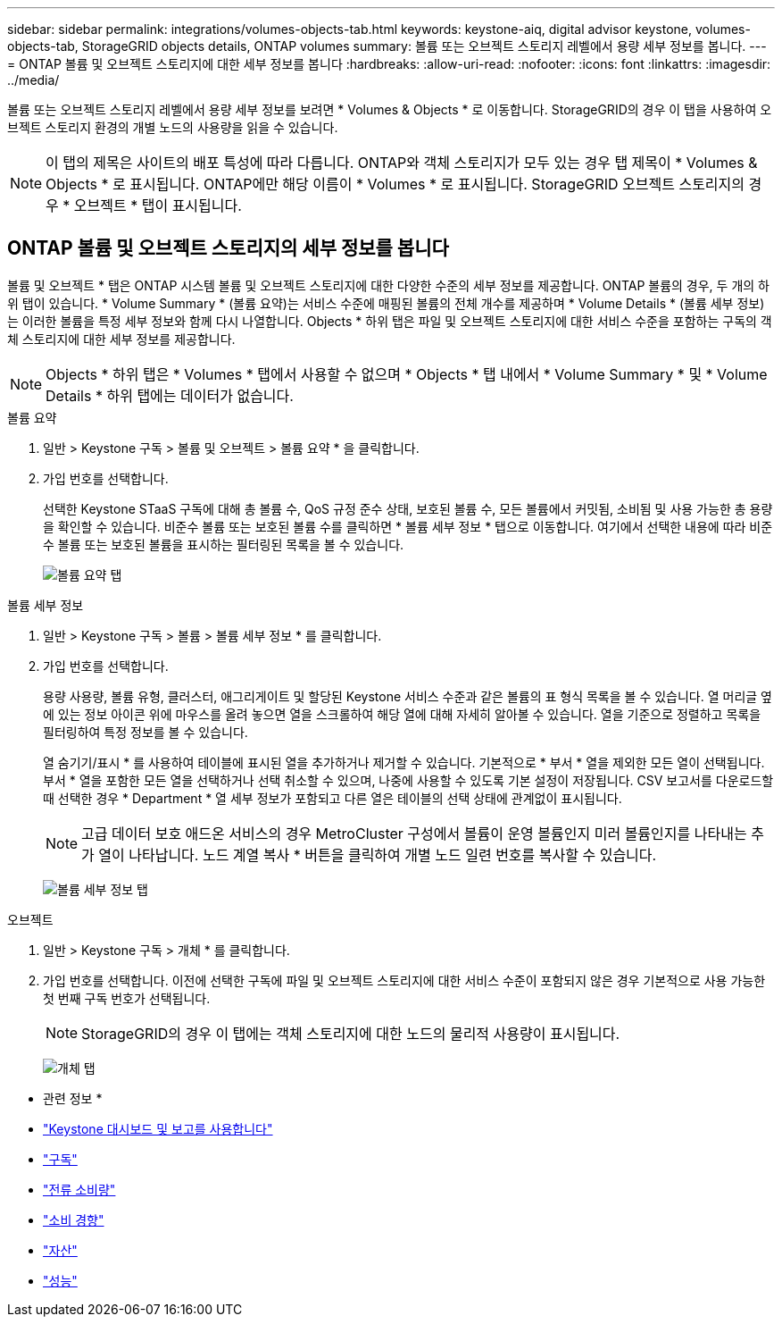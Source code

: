 ---
sidebar: sidebar 
permalink: integrations/volumes-objects-tab.html 
keywords: keystone-aiq, digital advisor keystone, volumes-objects-tab, StorageGRID objects details, ONTAP volumes 
summary: 볼륨 또는 오브젝트 스토리지 레벨에서 용량 세부 정보를 봅니다. 
---
= ONTAP 볼륨 및 오브젝트 스토리지에 대한 세부 정보를 봅니다
:hardbreaks:
:allow-uri-read: 
:nofooter: 
:icons: font
:linkattrs: 
:imagesdir: ../media/


[role="lead"]
볼륨 또는 오브젝트 스토리지 레벨에서 용량 세부 정보를 보려면 * Volumes & Objects * 로 이동합니다. StorageGRID의 경우 이 탭을 사용하여 오브젝트 스토리지 환경의 개별 노드의 사용량을 읽을 수 있습니다.


NOTE: 이 탭의 제목은 사이트의 배포 특성에 따라 다릅니다. ONTAP와 객체 스토리지가 모두 있는 경우 탭 제목이 * Volumes & Objects * 로 표시됩니다. ONTAP에만 해당 이름이 * Volumes * 로 표시됩니다. StorageGRID 오브젝트 스토리지의 경우 * 오브젝트 * 탭이 표시됩니다.



== ONTAP 볼륨 및 오브젝트 스토리지의 세부 정보를 봅니다

볼륨 및 오브젝트 * 탭은 ONTAP 시스템 볼륨 및 오브젝트 스토리지에 대한 다양한 수준의 세부 정보를 제공합니다. ONTAP 볼륨의 경우, 두 개의 하위 탭이 있습니다. * Volume Summary * (볼륨 요약)는 서비스 수준에 매핑된 볼륨의 전체 개수를 제공하며 * Volume Details * (볼륨 세부 정보)는 이러한 볼륨을 특정 세부 정보와 함께 다시 나열합니다. Objects * 하위 탭은 파일 및 오브젝트 스토리지에 대한 서비스 수준을 포함하는 구독의 객체 스토리지에 대한 세부 정보를 제공합니다.


NOTE: Objects * 하위 탭은 * Volumes * 탭에서 사용할 수 없으며 * Objects * 탭 내에서 * Volume Summary * 및 * Volume Details * 하위 탭에는 데이터가 없습니다.

[role="tabbed-block"]
====
.볼륨 요약
--
. 일반 > Keystone 구독 > 볼륨 및 오브젝트 > 볼륨 요약 * 을 클릭합니다.
. 가입 번호를 선택합니다.
+
선택한 Keystone STaaS 구독에 대해 총 볼륨 수, QoS 규정 준수 상태, 보호된 볼륨 수, 모든 볼륨에서 커밋됨, 소비됨 및 사용 가능한 총 용량을 확인할 수 있습니다. 비준수 볼륨 또는 보호된 볼륨 수를 클릭하면 * 볼륨 세부 정보 * 탭으로 이동합니다. 여기에서 선택한 내용에 따라 비준수 볼륨 또는 보호된 볼륨을 표시하는 필터링된 목록을 볼 수 있습니다.

+
image:volume-summary-2.png["볼륨 요약 탭"]



--
.볼륨 세부 정보
--
. 일반 > Keystone 구독 > 볼륨 > 볼륨 세부 정보 * 를 클릭합니다.
. 가입 번호를 선택합니다.
+
용량 사용량, 볼륨 유형, 클러스터, 애그리게이트 및 할당된 Keystone 서비스 수준과 같은 볼륨의 표 형식 목록을 볼 수 있습니다. 열 머리글 옆에 있는 정보 아이콘 위에 마우스를 올려 놓으면 열을 스크롤하여 해당 열에 대해 자세히 알아볼 수 있습니다. 열을 기준으로 정렬하고 목록을 필터링하여 특정 정보를 볼 수 있습니다.

+
열 숨기기/표시 * 를 사용하여 테이블에 표시된 열을 추가하거나 제거할 수 있습니다. 기본적으로 * 부서 * 열을 제외한 모든 열이 선택됩니다. 부서 * 열을 포함한 모든 열을 선택하거나 선택 취소할 수 있으며, 나중에 사용할 수 있도록 기본 설정이 저장됩니다. CSV 보고서를 다운로드할 때 선택한 경우 * Department * 열 세부 정보가 포함되고 다른 열은 테이블의 선택 상태에 관계없이 표시됩니다.

+

NOTE: 고급 데이터 보호 애드온 서비스의 경우 MetroCluster 구성에서 볼륨이 운영 볼륨인지 미러 볼륨인지를 나타내는 추가 열이 나타납니다. 노드 계열 복사 * 버튼을 클릭하여 개별 노드 일련 번호를 복사할 수 있습니다.

+
image:volume-details-3.png["볼륨 세부 정보 탭"]



--
.오브젝트
--
. 일반 > Keystone 구독 > 개체 * 를 클릭합니다.
. 가입 번호를 선택합니다. 이전에 선택한 구독에 파일 및 오브젝트 스토리지에 대한 서비스 수준이 포함되지 않은 경우 기본적으로 사용 가능한 첫 번째 구독 번호가 선택됩니다.
+

NOTE: StorageGRID의 경우 이 탭에는 객체 스토리지에 대한 노드의 물리적 사용량이 표시됩니다.

+
image:objects-details.png["개체 탭"]



--
====
* 관련 정보 *

* link:../integrations/aiq-keystone-details.html["Keystone 대시보드 및 보고를 사용합니다"]
* link:../integrations/subscriptions-tab.html["구독"]
* link:../integrations/current-usage-tab.html["전류 소비량"]
* link:../integrations/capacity-trend-tab.html["소비 경향"]
* link:../integrations/assets-tab.html["자산"]
* link:../integrations/performance-tab.html["성능"]

